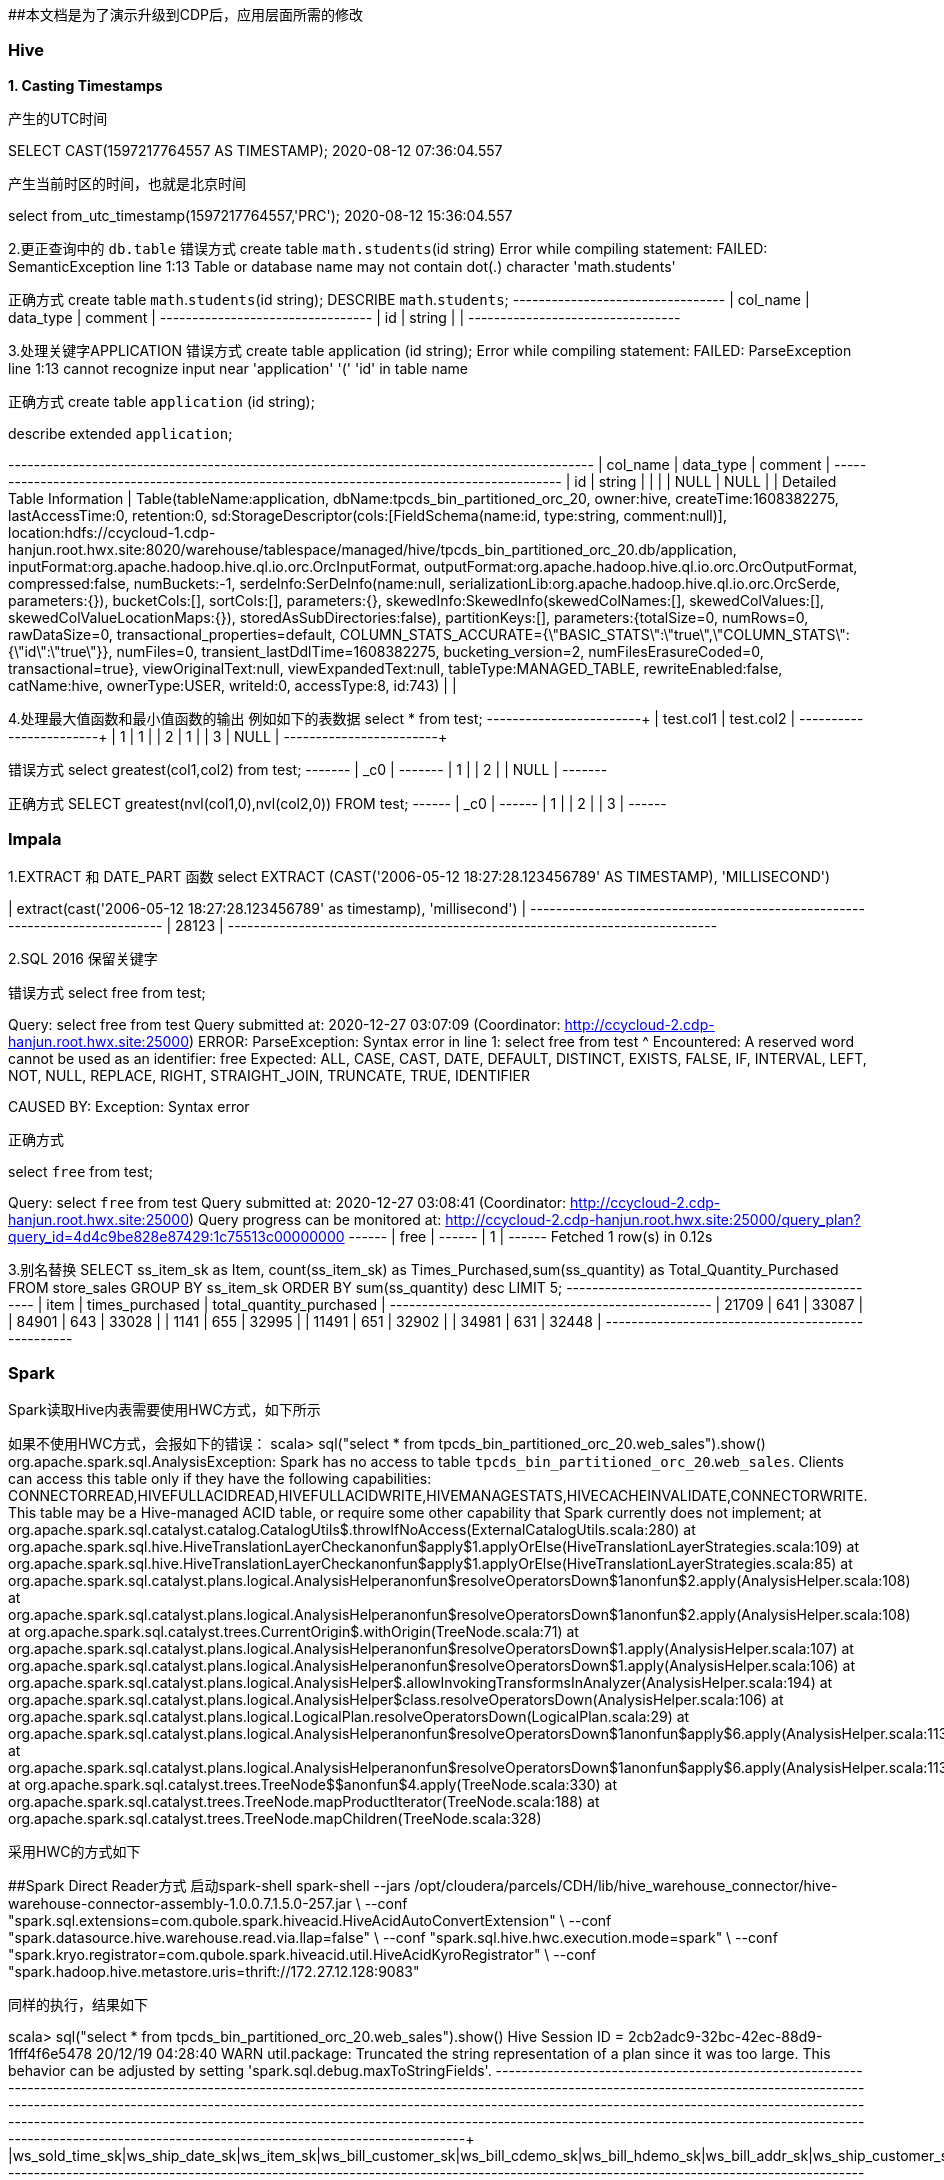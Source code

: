 ##本文档是为了演示升级到CDP后，应用层面所需的修改

### Hive
**1. Casting Timestamps**

产生的UTC时间

SELECT CAST(1597217764557 AS TIMESTAMP);
2020-08-12 07:36:04.557

产生当前时区的时间，也就是北京时间

select from_utc_timestamp(1597217764557,'PRC');
2020-08-12 15:36:04.557

2.更正查询中的 `db.table`
错误方式
create table `math.students`(id string)
Error while compiling statement: FAILED: SemanticException line 1:13 Table or database name may not contain dot(.) character 'math.students'

正确方式
create table `math`.`students`(id string);
DESCRIBE `math`.`students`;
+-----------+------------+----------+
| col_name  | data_type  | comment  |
+-----------+------------+----------+
| id        | string     |          |
+-----------+------------+----------+

3.处理关键字APPLICATION
错误方式
create table application (id string);
Error while compiling statement: FAILED: ParseException line 1:13 cannot recognize input near 'application' '(' 'id' in table name

正确方式
create table `application` (id string);

describe extended `application`;

+-----------------------------+----------------------------------------------------+----------+
|          col_name           |                     data_type                      | comment  |
+-----------------------------+----------------------------------------------------+----------+
| id                          | string                                             |          |
|                             | NULL                                               | NULL     |
| Detailed Table Information  | Table(tableName:application, dbName:tpcds_bin_partitioned_orc_20, owner:hive, createTime:1608382275, lastAccessTime:0, retention:0, sd:StorageDescriptor(cols:[FieldSchema(name:id, type:string, comment:null)], location:hdfs://ccycloud-1.cdp-hanjun.root.hwx.site:8020/warehouse/tablespace/managed/hive/tpcds_bin_partitioned_orc_20.db/application, inputFormat:org.apache.hadoop.hive.ql.io.orc.OrcInputFormat, outputFormat:org.apache.hadoop.hive.ql.io.orc.OrcOutputFormat, compressed:false, numBuckets:-1, serdeInfo:SerDeInfo(name:null, serializationLib:org.apache.hadoop.hive.ql.io.orc.OrcSerde, parameters:{}), bucketCols:[], sortCols:[], parameters:{}, skewedInfo:SkewedInfo(skewedColNames:[], skewedColValues:[], skewedColValueLocationMaps:{}), storedAsSubDirectories:false), partitionKeys:[], parameters:{totalSize=0, numRows=0, rawDataSize=0, transactional_properties=default, COLUMN_STATS_ACCURATE={\"BASIC_STATS\":\"true\",\"COLUMN_STATS\":{\"id\":\"true\"}}, numFiles=0, transient_lastDdlTime=1608382275, bucketing_version=2, numFilesErasureCoded=0, transactional=true}, viewOriginalText:null, viewExpandedText:null, tableType:MANAGED_TABLE, rewriteEnabled:false, catName:hive, ownerType:USER, writeId:0, accessType:8, id:743) |          |


4.处理最大值函数和最小值函数的输出
例如如下的表数据
select * from test;
+------------+------------+
| test.col1  | test.col2  |
+------------+------------+
| 1          | 1          |
| 2          | 1          |
| 3          | NULL       |
+------------+------------+

错误方式
select greatest(col1,col2) from test;
+-------+
|  _c0  |
+-------+
| 1     |
| 2     |
| NULL  |
+-------+

正确方式
SELECT greatest(nvl(col1,0),nvl(col2,0)) FROM test;
+------+
| _c0  |
+------+
| 1    |
| 2    |
| 3    |
+------+

### Impala
1.EXTRACT 和 DATE_PART 函数
select EXTRACT (CAST('2006-05-12 18:27:28.123456789' AS TIMESTAMP), 'MILLISECOND')

| extract(cast('2006-05-12 18:27:28.123456789' as timestamp), 'millisecond') |
+----------------------------------------------------------------------------+
| 28123                                                                      |
+----------------------------------------------------------------------------+

2.SQL 2016 保留关键字

错误方式
select free from test;

Query: select free from test
Query submitted at: 2020-12-27 03:07:09 (Coordinator: http://ccycloud-2.cdp-hanjun.root.hwx.site:25000)
ERROR: ParseException: Syntax error in line 1:
select free from test
       ^
Encountered: A reserved word cannot be used as an identifier: free
Expected: ALL, CASE, CAST, DATE, DEFAULT, DISTINCT, EXISTS, FALSE, IF, INTERVAL, LEFT, NOT, NULL, REPLACE, RIGHT, STRAIGHT_JOIN, TRUNCATE, TRUE, IDENTIFIER

CAUSED BY: Exception: Syntax error


正确方式

select `free` from test;

Query: select `free` from test
Query submitted at: 2020-12-27 03:08:41 (Coordinator: http://ccycloud-2.cdp-hanjun.root.hwx.site:25000)
Query progress can be monitored at: http://ccycloud-2.cdp-hanjun.root.hwx.site:25000/query_plan?query_id=4d4c9be828e87429:1c75513c00000000
+------+
| free |
+------+
| 1    |
+------+
Fetched 1 row(s) in 0.12s

3.别名替换
SELECT ss_item_sk as Item, count(ss_item_sk) as Times_Purchased,sum(ss_quantity) as Total_Quantity_Purchased
FROM store_sales
GROUP BY ss_item_sk
ORDER BY sum(ss_quantity) desc
LIMIT 5;
+-------+-----------------+--------------------------+
| item  | times_purchased | total_quantity_purchased |
+-------+-----------------+--------------------------+
| 21709 | 641             | 33087                    |
| 84901 | 643             | 33028                    |
| 1141  | 655             | 32995                    |
| 11491 | 651             | 32902                    |
| 34981 | 631             | 32448                    |
+-------+-----------------+--------------------------+



### Spark
Spark读取Hive内表需要使用HWC方式，如下所示

如果不使用HWC方式，会报如下的错误：
scala> sql("select * from tpcds_bin_partitioned_orc_20.web_sales").show()
org.apache.spark.sql.AnalysisException:
Spark has no access to table `tpcds_bin_partitioned_orc_20`.`web_sales`. Clients can access this table only if
they have the following capabilities: CONNECTORREAD,HIVEFULLACIDREAD,HIVEFULLACIDWRITE,HIVEMANAGESTATS,HIVECACHEINVALIDATE,CONNECTORWRITE.
This table may be a Hive-managed ACID table, or require some other capability that Spark
currently does not implement;
  at org.apache.spark.sql.catalyst.catalog.CatalogUtils$.throwIfNoAccess(ExternalCatalogUtils.scala:280)
  at org.apache.spark.sql.hive.HiveTranslationLayerCheck$$anonfun$apply$1.applyOrElse(HiveTranslationLayerStrategies.scala:109)
  at org.apache.spark.sql.hive.HiveTranslationLayerCheck$$anonfun$apply$1.applyOrElse(HiveTranslationLayerStrategies.scala:85)
  at org.apache.spark.sql.catalyst.plans.logical.AnalysisHelper$$anonfun$resolveOperatorsDown$1$$anonfun$2.apply(AnalysisHelper.scala:108)
  at org.apache.spark.sql.catalyst.plans.logical.AnalysisHelper$$anonfun$resolveOperatorsDown$1$$anonfun$2.apply(AnalysisHelper.scala:108)
  at org.apache.spark.sql.catalyst.trees.CurrentOrigin$.withOrigin(TreeNode.scala:71)
  at org.apache.spark.sql.catalyst.plans.logical.AnalysisHelper$$anonfun$resolveOperatorsDown$1.apply(AnalysisHelper.scala:107)
  at org.apache.spark.sql.catalyst.plans.logical.AnalysisHelper$$anonfun$resolveOperatorsDown$1.apply(AnalysisHelper.scala:106)
  at org.apache.spark.sql.catalyst.plans.logical.AnalysisHelper$.allowInvokingTransformsInAnalyzer(AnalysisHelper.scala:194)
  at org.apache.spark.sql.catalyst.plans.logical.AnalysisHelper$class.resolveOperatorsDown(AnalysisHelper.scala:106)
  at org.apache.spark.sql.catalyst.plans.logical.LogicalPlan.resolveOperatorsDown(LogicalPlan.scala:29)
  at org.apache.spark.sql.catalyst.plans.logical.AnalysisHelper$$anonfun$resolveOperatorsDown$1$$anonfun$apply$6.apply(AnalysisHelper.scala:113)
  at org.apache.spark.sql.catalyst.plans.logical.AnalysisHelper$$anonfun$resolveOperatorsDown$1$$anonfun$apply$6.apply(AnalysisHelper.scala:113)
  at org.apache.spark.sql.catalyst.trees.TreeNode$$anonfun$4.apply(TreeNode.scala:330)
  at org.apache.spark.sql.catalyst.trees.TreeNode.mapProductIterator(TreeNode.scala:188)
  at org.apache.spark.sql.catalyst.trees.TreeNode.mapChildren(TreeNode.scala:328)
  
  
采用HWC的方式如下

##Spark Direct Reader方式
启动spark-shell
spark-shell --jars /opt/cloudera/parcels/CDH/lib/hive_warehouse_connector/hive-warehouse-connector-assembly-1.0.0.7.1.5.0-257.jar \
--conf "spark.sql.extensions=com.qubole.spark.hiveacid.HiveAcidAutoConvertExtension" \ --conf "spark.datasource.hive.warehouse.read.via.llap=false" \
--conf "spark.sql.hive.hwc.execution.mode=spark" \
--conf "spark.kryo.registrator=com.qubole.spark.hiveacid.util.HiveAcidKyroRegistrator" \
--conf "spark.hadoop.hive.metastore.uris=thrift://172.27.12.128:9083"


同样的执行，结果如下

scala> sql("select * from tpcds_bin_partitioned_orc_20.web_sales").show()
Hive Session ID = 2cb2adc9-32bc-42ec-88d9-1fff4f6e5478
20/12/19 04:28:40 WARN util.package: Truncated the string representation of a plan since it was too large. This behavior can be adjusted by setting 'spark.sql.debug.maxToStringFields'.
+---------------+---------------+----------+-------------------+----------------+----------------+---------------+-------------------+----------------+----------------+---------------+--------------+--------------+---------------+---------------+-----------+---------------+-----------+-----------------+-------------+--------------+-------------------+------------------+---------------------+-----------------+----------+-------------+----------------+-----------+-------------------+--------------------+------------------------+-------------+---------------+
|ws_sold_time_sk|ws_ship_date_sk|ws_item_sk|ws_bill_customer_sk|ws_bill_cdemo_sk|ws_bill_hdemo_sk|ws_bill_addr_sk|ws_ship_customer_sk|ws_ship_cdemo_sk|ws_ship_hdemo_sk|ws_ship_addr_sk|ws_web_page_sk|ws_web_site_sk|ws_ship_mode_sk|ws_warehouse_sk|ws_promo_sk|ws_order_number|ws_quantity|ws_wholesale_cost|ws_list_price|ws_sales_price|ws_ext_discount_amt|ws_ext_sales_price|ws_ext_wholesale_cost|ws_ext_list_price|ws_ext_tax|ws_coupon_amt|ws_ext_ship_cost|ws_net_paid|ws_net_paid_inc_tax|ws_net_paid_inc_ship|ws_net_paid_inc_ship_tax|ws_net_profit|ws_sold_date_sk|
+---------------+---------------+----------+-------------------+----------------+----------------+---------------+-------------------+----------------+----------------+---------------+--------------+--------------+---------------+---------------+-----------+---------------+-----------+-----------------+-------------+--------------+-------------------+------------------+---------------------+-----------------+----------+-------------+----------------+-----------+-------------------+--------------------+------------------------+-------------+---------------+
|          65319|        2451227|     25246|             174991|         1758861|            1084|         124907|             239584|          151942|            4023|         101893|           242|            20|             12|              3|         44|         426395|         65|            49.98|        73.47|         27.91|            2961.40|           1814.15|              3248.70|          4775.55|     90.70|         0.00|          477.10|    1814.15|            1904.85|             2291.25|                 2381.95|     -1434.55|        2451200|
|          65319|        2451202|      6374|             174991|         1758861|            1084|         124907|             239584|          151942|            4023|         101893|            52|            13|             13|              4|         35|         426395|         24|            33.46|        84.65|         36.39|            1158.24|            873.36|               803.04|          2031.60|     17.46|         0.00|          893.76|     873.36|             890.82|             1767.12|                 1784.58|        70.32|        2451200|
|          65319|        2451236|     15193|             174991|         1758861|            1084|         124907|             239584|          151942|            4023|         101893|           235|            10|              2|              3|        226|         426395|         55|            36.66|        96.78|          7.74|            4897.20|            425.70|              2016.30|          5322.90|      6.13|       221.36|          851.40|     204.34|             210.47|             1055.74|



##JDBC mode 
启动spark-shell
spark-shell --jars /opt/cloudera/parcels/CDH/lib/hive_warehouse_connector/hive-warehouse-connector-assembly-1.0.0.7.1.5.0-257.jar \
--conf "spark.sql.extensions=com.hortonworks.spark.sql.rule.Extensions" \
--conf "spark.datasource.hive.warehouse.read.via.llap=false" \
--conf "spark.sql.hive.hwc.execution.mode=spark" \
--conf spark.datasource.hive.warehouse.load.staging.dir=/tmp/ \
--conf spark.datasource.hive.warehouse.read.jdbc.mode=cluster \
--conf spark.sql.hive.hiveserver2.jdbc.url=jdbc:hive2://ccycloud-1.cdp-hanjun.root.hwx.site:10000/default;


执行结果如下

scala> sql("select * from tpcds_bin_partitioned_orc_20.web_sales").show(10)
Hive Session ID = 0c942b4e-7c84-4b0e-bdd2-8121c74357d4
20/12/19 22:25:25 WARN util.package: Truncated the string representation of a plan since it was too large. This behavior can be adjusted by setting 'spark.sql.debug.maxToStringFields'.
+---------------+---------------+----------+-------------------+----------------+----------------+---------------+-------------------+----------------+----------------+---------------+--------------+--------------+---------------+---------------+-----------+---------------+-----------+-----------------+-------------+--------------+-------------------+------------------+---------------------+-----------------+----------+-------------+----------------+-----------+-------------------+--------------------+------------------------+-------------+---------------+
|ws_sold_time_sk|ws_ship_date_sk|ws_item_sk|ws_bill_customer_sk|ws_bill_cdemo_sk|ws_bill_hdemo_sk|ws_bill_addr_sk|ws_ship_customer_sk|ws_ship_cdemo_sk|ws_ship_hdemo_sk|ws_ship_addr_sk|ws_web_page_sk|ws_web_site_sk|ws_ship_mode_sk|ws_warehouse_sk|ws_promo_sk|ws_order_number|ws_quantity|ws_wholesale_cost|ws_list_price|ws_sales_price|ws_ext_discount_amt|ws_ext_sales_price|ws_ext_wholesale_cost|ws_ext_list_price|ws_ext_tax|ws_coupon_amt|ws_ext_ship_cost|ws_net_paid|ws_net_paid_inc_tax|ws_net_paid_inc_ship|ws_net_paid_inc_ship_tax|ws_net_profit|ws_sold_date_sk|
+---------------+---------------+----------+-------------------+----------------+----------------+---------------+-------------------+----------------+----------------+---------------+--------------+--------------+---------------+---------------+-----------+---------------+-----------+-----------------+-------------+--------------+-------------------+------------------+---------------------+-----------------+----------+-------------+----------------+-----------+-------------------+--------------------+------------------------+-------------+---------------+
|          71262|        2450923|     25249|             173735|         1745974|            4660|          29499|             173735|         1745974|            4660|          29499|           139|            22|             16|              5|         51|         116201|         10|            68.56|       142.60|         91.26|             513.40|            912.60|               685.60|          1426.00|     36.50|         0.00|           42.70|     912.60|             949.10|              955.30|                  991.80|       227.00|        2450816|
|          71262|        2450844|     18277|             173735|         1745974|            4660|          29499|             173735|         1745974|            4660|          29499|           140|            13|              6|              2|        213|         116201|         55|            34.19|        74.19|          5.93|            3754.30|            326.15|              1880.45|          4080.45|      6.52|         0.00|         1223.75|     326.15|             332.67|             1549.90|                 1556.42|     -1554.30|        2450816|
|          71262|        2450819|     26314|             173735|         1745974|            4660|          29499|             173735|         1745974|            4660|          29499|            28|            22|             16|              3|        127|         116201|         89|            11.57|        17.70|          7.61|             898.01|            677.29|              1029.73|          1575.30|     54.18|         0.00|           31.15|     677.29|             731.47|              708.44|                  762.62|      -352.44|        2450816|
|          71262|        2450856|     10309|             173735|         1745974|            4660|          29499|             173735|         1745974|            4660|          29499|            74|             1|             18|              5|         82|         116201|         45|            22.04|        55.10|         45.18|             446.40|           2033.10|               991.80|          2479.50|     20.33|         0.00|          793.35|    2033.10|            2053.43|             2826.45|                 2846.78|      1041.30|        2450816|
|          71262|        2450864|     15025|             173735|         1745974|            4660|          29499|             173735|         1745974|            4660|          29499|           175|             2|             16|              5|        107|         116201|         51|            87.40|       186.16|         22.33|            8355.33|           1138.83|              4457.40|          9494.16|     22.32|       819.95|         3512.37|     318.88|             341.20|             3831.25|                 3853.57|     -4138.52|        2450816|
|          71262|        2450851|     13273|             173735|         1745974|            4660|          29499|             173735|         1745974|            4660|          29499|            19|            20|              5|              1|         15|         116201|         78|            83.05|       210.11|         58.83|           11799.84|           4588.74|              6477.90|         16388.58|    261.55|       229.43|         4260.36|    4359.31|            4620.86|             8619.67|                 8881.22|     -2118.59|        2450816|
|          71262|        2450903|      9656|             173735|         1745974|            4660|          29499|             173735|         1745974|            4660|          29499|           110|            28|              1|              4|        317|         116201|          3|            13.66|        40.43|         36.79|              10.92|            110.37|                40.98|           121.29|      0.00|         0.00|           31.53|     110.37|             110.37|              141.90|                  141.90|        69.39|        2450816|
|          71262|        2450889|     23798|             173735|         1745974|            4660|          29499|             173735|         1745974|            4660|          29499|           122|             7|              2|              5|         98|         116201|        100|            24.91|        25.65|         24.88|              77.00|           2488.00|              2491.00|          2565.00|     26.37|      1169.36|          615.00|    1318.64|            1345.01|             1933.64|                 1960.01|     -1172.36|        2450816|
|          71262|        2450915|      5533|             173735|         1745974|            4660|          29499|             173735|         1745974|            4660|          29499|           100|            28|              6|              4|        100|         116201|         22|            42.76|       109.46|         29.55|            1758.02|            650.10|               940.72|          2408.12|     58.50|         0.00|          914.98|     650.10|             708.60|             1565.08|                 1623.58|      -290.62|        2450816|
|          71262|        2450922|     24914|             173735|         1745974|            4660|          29499|             173735|         1745974|            4660|          29499|           235|            26|              3|              4|        225|         116201|         46|            12.19|        20.96|          6.49|             665.62|            298.54|               560.74|           964.16|      7.76|       143.29|          424.12|     155.25|             163.01|              579.37|                  587.13|      -405.49|        2450816|
+---------------+---------------+----------+-------------------+----------------+----------------+---------------+-------------------+----------------+----------------+---------------+--------------+--------------+---------------+---------------+-----------+---------------+-----------+-----------------+-------------+--------------+-------------------+------------------+---------------------+-----------------+----------+-------------+----------------+-----------+-------------------+--------------------+------------------------+-------------+---------------+
only showing top 10 rows


##dataframe 方式


import com.hortonworks.hwc.HiveWarehouseSession
import com.hortonworks.hwc.HiveWarehouseSession._

val hive = HiveWarehouseSession.session(spark).build()
hive.setDatabase("tpcds_bin_partitioned_orc_20")
val df = hive.sql("select * from tpcds_bin_partitioned_orc_20.web_sales")
df.createOrReplaceTempView("df_web_sales")
hive.setDatabase("math")
hive.createTable("newTable").ifNotExists().column("ws_sold_time_sk", "bigint").column("ws_ship_date_sk", "bigint").create()
hive.sql("SELECT ws_sold_time_sk, ws_ship_date_sk FROM df_web_sales WHERE ws_sold_time_sk > 80000").write.format("com.hortonworks.spark.sql.hive.llap.HiveWarehouseConnector").mode("append").option("table", "newTable").save()

hive.sql("select * from math.newTable").show(1)
+---------------+---------------+
|ws_sold_time_sk|ws_ship_date_sk|
+---------------+---------------+
|          84134|        2450840|
+---------------+---------------+


